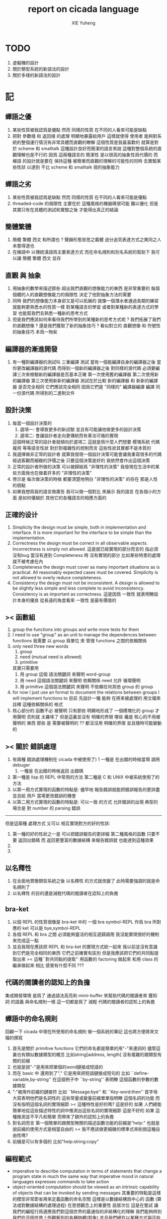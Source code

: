 #+TITLE: report on cicada language
#+AUTHOR: XIE Yuheng
#+EMAIL: xyheme@gmail.com


* TODO
  1. 虛擬機的設計
  2. 關於類型系統的新語法的設計
  3. 關於多棧的新語法的設計
* 記
** 蟬語之優
   1. 某些性質被我認爲是優點
      然而 同樣的性質 在不同的人看來可能是缺點
   2. 把對 參數棧 和 返回棧 的處理 明顯地暴露給用戶
      這樣就使得 使用者 能夠對系統的整個運行情況有非常具體而直觀的瞭解
      這個性質是我最喜歡的
      就算是對於 scheme 和 smalltalk 這種設計良好而簡潔的語言來說
      這種對整個系統的直觀理解也是不行的
      因爲 這兩種語言的 簡潔性 是以很高的抽象性爲代價的
      而 蟬語 的設計就是要在 保持這種 被簡單而直觀的理解的可能性的同時
      去實驗某些性狀 以達到 不比 scheme 和 smalltalk 弱的抽象能力
** 蟬語之劣
   1. 某些性質被我認爲是缺點
      然而 同樣的性質 在不同的人看來可能是優點
   2. threaded-code 的侷限性
      主要在於 這種風格的機器碼很可能 難以優化
      但是其實只有在具體的測試和實驗之後
      才能得出真正的結論
** 簡體繁體
   1. 簡體 繁體 西文 和所謂也 ?
      聲韻形態皆思之載體
      過分追究表達方式之異同之人
      未嘗得道也
   2. 在蟬語中 以傳統漢語爲主要表達方式
      而在命名規則和別名系統的幫助下
      我可以讓 簡體 繁體 西文 並存
** 直觀 與 抽象
   1. 用抽象的數學來描述那些
      超出我們直觀的想像能力的東西
      是非常重要的
      每個個體的人的直觀想像能力的侷限性
      決定了他對抽象方法的需要
   2. 同時
      我們的想像能力本身卻又是可以拓展的
      就像一個潛水者通過長期的練習就能夠更熟悉水的性質一樣
      對某種語言的學習
      或者對某種新的表達方式的學習
      也能幫我們去熟悉一種新的思考方式
   3. 但是我們應該如何來看待我們所學到的某種新的思考方式呢 ?
      我們拓展了我們的直觀想像 ?
      還是我們獲取了新的抽象技巧 ?
      看似對立的 直觀想像 和 符號性的抽象技巧
      本爲一物矣
** 編譯器的漸進開發
   1. 有一種對編譯器的測試叫 三重編譯 測試
      當有一個能編譯自身的編譯器之後
      當你更改編譯器的源代碼
      而得到一個新的編譯器之後
      對同樣的源代碼
      必須要編譯三次來檢驗新的編譯器是否基本正確
      第一次使用舊的編譯器
      第二次使用新的編譯器
      第三次使用新新的編譯器
      測試在於比較 新的編譯器 和 新新的編譯器 是否完全相同
      它們應該完全相同 因爲它們是 "同樣的" 編譯器編譯
      編譯 同一份源代碼 所得到的二進制文件
** 設計決策
   1. 每當一個設計決策的
      1. 選項一:
         會導致更多的新試驗
         並且有可能讓他做更多的設計決策
      2. 選項二:
         會讓設計者走向更傳統而有章法可循的實現
      這個時候正常的設計者就傾向於選項二
      這就是爲什麼人們想要
      模塊系統 代碼複用 等等語言性狀
      對於對複雜性的控制而言 這些性狀其實都不是本質的
   2. 我選擇做非正常的設計者
      就算我發現一個設計決策可能會讓我重寫很多的代碼
      經過客觀而細緻的評價之後
      只要這個決策是好的
      我依然會作出這個決策
   3. 正常的設計者所做的決策 可以被歸結爲 "非理性的決策"
      我發現在生活中的某些方面我也在做着許多的 "非理性的決策"
   4. 啓示是
      每次做決策的時候 都要清楚地明白 "非理性的決策" 的存在
      那是人性的弱點
   5. 如果我想爲我的語言做廣告
      我可以做一個對比 來展示
      我的語言 在各個小的方面
      是如何優越於 其他它的各種語言的相應方面的
** 正確的设计
   1. Simplicity
      the design must be simple,
      both in implementation and interface.
      It is more important for the interface to be simple than the implementation.
   2. Correctness
      the design must be correct in all observable aspects.
      Incorrectness is simply not allowed.
      這是就已經實現的部分而言的
      指必須沒有bug
      當沒有達到 Completeness 時
      沒有實現的部分 比如某些特里的處理 就不被考慮在內
   3. Completeness
      the design must cover as many important situations as is practical.
      All reasonably expected cases must be covered.
      Simplicity is not allowed to overly reduce completeness.
   4. Consistency
      the design must not be inconsistent.
      A design is allowed to be slightly less simple and less complete to avoid inconsistency.
      Consistency is as important as correctness.
      這是因爲 一致性 就表明瞭設計本身的優良
      從長遠的角度看來 一致性 是最有價值的
** >< 函數組
   1. group the functions into groups
      and write more tests for them
   2. I need to use "group" as an unit
      to manage the dependences between functions
      我需要 以 group 爲單位 來 管理 functions 之間的依賴關係
   3. only need three new words
      1) group
      2) need (mutual need is allowed)
      3) primitive
      其實只需要用
      1) 用 group 這個 語法關鍵詞 來聲明 word-group
      2) 用 need 這個語法關鍵詞 來聲明 依賴關係
         need 允許 循環聲明
      3) 用 primitive 這個語法關鍵詞 來聲明 不依賴任何其他 group 的 group
   4. for now
      I just use an format to document the relations between groups
      I will implement functions to
      目前 先設計一種
      能夠 在將來被處理的
      用文檔來註釋 這種依賴關係的 格式
   5. 核心部分的 函數不必 被聲明
      只有那些 明顯地形成了 一個模塊化的 group 才用聲明
      否則就 太羅嗦了
      但是這裏並沒有 明確的界限
      哪些 纔是 核心的不用被聲明的 東西
      那些 是 需要被聲明的 ??
      都沒沒用 明確的界限 並且隨時可能變動的
** >< 關於 錯誤處理
   1. 有兩種 錯誤處理機制在 cicada 中被使用了)
      1 一種是 在出錯的時候當場 調用 debuger
      2) 一種是 在出錯的時候返回 出錯碼
   2. 第一種是 lisp 的 REPL 中常用的方法
      第二種是 C 和 UNIX 中被系統使用了的方法
   3. 以第一用方式實現的函數的特點是:
      儘早地 報告錯誤就能把錯誤報告的更詳盡
      並且給 用戶 當場更改錯誤的機會
   4. 以第二用方式實現的函數的特點是:
      可以一致 的方式 允許錯誤的出現
      典型的 場合是 對 number 的 parsing 錯誤
   ----------------------------------
   但是這兩種 處理方式 又可以 相互實現對方的好的性狀:
   1. 第一種的好的性狀之一是 可以把錯誤報告的更詳細
      第二種風格的函數 只要不要 返回出錯碼
      而 返回更豐富的數據結構 來報告錯誤就 也能達到這種效果
   2.
   3.
** 以名釋性
   1. 在全面地貫徹類型系統之後
      以名釋性 的方式就改變了
      此時需要強調的就是命名規則了
   2. 以名釋性
      的目的還是減輕代碼的閱讀者在認知上的負擔
** bra-ket
   1. 以個 REPL 的性質很像是 bra-ket 中的 一個 bra
      symbol-REPL 作爲 bra
      所對應的 ket 可以是 bye,symbol-REPL
   2. 各個 REPL 和 bra 之間
      必須能夠靈活的相互遞歸調用
      我沒能實現很好的機制來完成這一點
   3. 並且我現在應該把 REPL 和 bra-ket 的實現方式統一起來
      我以前並沒有意識到它們是完全相同的東西
      它們之前確實有區別
      但是我應該把它們的共同點提取出來
      >< 這種``對共同點的提取''
      用函數的 factoring 做起來
      和用 class 的繼承做起來 相比
      感覺有什麼不同 ???
** 代碼的閱讀者的認知上的負擔
   集成開發環境 是爲了 通過語法高亮和 mimi-buffer
   來幫助代碼的閱讀者來 獲知 詞 的語義
   與命名規則一樣 這一切都是爲了
   減輕 代碼的閱讀者的認知上的負擔
** 蟬語中的命名規則
   回顧一下 cicada 中現在所使用的命名規則
   做一個系統的筆記
   這也將方便將來文檔的撰寫
   1. 首先是關於 primitive functions
      它們的命名都是簡單的用"-"來連詞的
      儘管這裏也有類似數據類型的概念
      比如string[address, length]
      沒有複雜的跟類型有關的前綴
   2. 也就是說"-"是用來把單個的word鏈接成短語的
   3. 而在 basic 中
      還用到了","
      它是用來把短語鏈接成短句的
      比如 ``define-variable,by-string''
      在這個例子中 ``by-string'' 表明瞭
      這個函數的參數的數據類型
   4. ":"被用作前綴的鏈接符
      比如 ``Message:bye'' 和 ``Key-word:then''
      首字母大寫表明他們是名詞性的
      這些常量或變量前綴單單指明瞭
      這個名詞的功能
      而沒有指明這個名詞的實現細節
      >< 這種特性是好的嗎?
      這是好的 如果 人們總能簡單地從這些描述特性的詞中推測出這些名詞的實現細節
      這是不好的 如果 這種推測並不平凡和簡單 而帶來了額外的認知上的負擔
   5. 對名詞而言
      第一個簡單的跟類型無關的描述函數功能的前綴是"help:"
      也就是說前綴的使用方式是相當自由的
      >< 我不應該做更細緻的標準式來削弱這種自由性嗎?
   6. 前綴是可以有多個的
      比如"help:string:copy"
** 編程範式
   - imperative
     to describe computation in terms of statements
     that change a program state
     in much the same way that imperative mood in natural languages
     expresses commands to take action
   - object-oriented
     computation should be viewed as an intrinsic capability of objects
     that can be invoked by sending messages
     其重要的特點是這樣的模型非常節省用來定義函數的命名空間
     這樣是以數據結構爲中心的
     函數 (算法或對數據結構的處理過程) 在思想觀念上的重要性 屈居次位
     這是在嘗試
     讓我們的編程行爲適應我們對這個世界的最通俗的非結構化的理解
     我們能夠辨別我們在這個世界上所觀察到的各種物體(對象)
     並且我們總在以某種方式與這些對象交流
     每個對象是一個內蘊的獨立的個體
     並且在我們的觀察過程中
     我們給對象分類
     分類在這裏其實是不重要的
     - 這是因爲分類不是一個系統的方法
       分類的過程可以是相當任意的
       不同的分類者 去分類 同一個對象的集合時
       按照他們的理解方式的不同 他們會作出不同的分類
       看看生物學就知道了
     重要的是每個內蘊的個體
   - functional
     computation should be viewed as functions act on their arguments
     並且這些函數的行爲 要具有數學意義上的函數的某些重要特性
     這是以算法爲中心的
     這是在嘗試
     用我們的數學知識來幫助我們編程
     而數學代表了我們對這個世界的結構化的理解
     我們觀察這個世界
     然後用數學的語言還有數學的方法論總結我們的觀察結果
     如果 說數學的方法論是"純粹客觀的" 太過有爭議
     那麼 說這種方法論相比較與其他的編程範式更加具有客觀性
     是沒有錯的
** 對 OO 的支持必須被放棄
   1. 因爲 所想要實現的 OO 系統中
      參數與方法之間的對應 只有在運行時才能確定
      這對效率來說是個打擊
   2. 因爲 OO 與 對函數的靈活使用是相互衝突的
      在我看來 不同的編程範式 代表了不同的思考方式
      而對多範式的支持 只能帶來混亂
   3. 對於 "作用" 來說這種面向對象的技巧能夠節省命名空間
      但是對於 "函數複合來說" 則不然
      在蟬語中我經常需要把函數複合起來
      以定義新的函數
      如果所有的函數都被保護到類型的內部了
      之後找到相應類型的值的時候才能調用到這個函數
      那麼我就沒法方便的做函數的複合了
   4. 其他的語言中是用參數名和類型推導
      來解決上面這個問題的
   5. 而在蟬語中 我可以通過一個 一致的命名規則來解決這個問題
      但是這樣就把函數的命名規程化了
      在我看來少了很多靈活性和樂趣
   6. 綜上所述
      對 OO 的支持必須被放棄
** smalltalk 中對函數的命名
   1. smalltalk 中函數的命名是非常靈活的
      函數的命名變成了
      對象之間傳遞消息的協議
      這種特性正是爲了解決命名問題
   2. 我把這種特性理解爲
      - 把函數名 分散爲部分
        每部分匹配一個參數
        而約束變元
      - 而在 蟬語 中
        函數命名將被限制與一個詞
        在 蟬語 的 lambda 中
        是約束變元的名字在被用來匹配參數
        在函數作用的時候
        lambda 的約束變元的名稱 可以幫助增加代碼的可讀性
        儘管這些約束變元的名字並不出現在 函數的名字當中
   3. 但是
      在 smalltalk 中
      函數的使用可能並不靈活
      函數不可能被作爲一等公民來對待
   4. 但是
      有代碼塊可用
      並且 也較爲良好的代入語義
      所以 也許與 lambda 等價的東西是存在的
      然而
      就算 代碼塊 的語義能夠用來實現
      與 lambda 等價的東西
      對這些東西的使用也是不方便的
   5. 那麼
      如何說 cicada 中的函數是一等公民呢 ?
      這在於 ><
** >< 語義重載現象
   1. 在蟬語中現在還有一個語義重載現象
      那就是 函數 既可以是 一個詞典中的動詞
      也可以是一個 lambda-term
* 實現
** 記
   1. 我先把所有的設計都寫成文檔
      然後再着手實現
      否則當實現到了後面
      如果發現了某些設計需要更改
      就必須更改很多前面的代碼
   2. 我能這樣做
      只是因爲
      第一個版本已經被實現好了
      我已經知道在實現過程中可能遇到的技術難題是什麼了
** 虛擬機
   1. 這次是我在濫用術語了
      當我考慮是否要使用一個虛擬機還有鏡像文件來實現蟬語的時候
      我才發現這一點
   2. 要知道虛擬機和處理器
      都是指令集編碼的簡單的解釋器
   3. 我之前所說的可擴展的虛擬機
      即 內部解釋器
      於一個虛擬機非常相似
      我應該利用這種相似之處
      而實現一個更符合虛擬機這個屬於傳統意義的虛擬機
   4. 也就是說讓整個詞典可以靜態地存在於一個鏡像文件中
      這類似於設計一個可執行文件格式
   5. 詞典中的每一部分都可能依賴於詞典中的其他部分
      並且可能有相互的依賴
      在把鏡像文件中的詞典中的一部分加載到內存中的時候
      相互的依賴關係需要被處理
** 另一種實現方式
   1. 我可以在這裏辨別出兩種實現方式
      1) 用詞表達的可執行文件
         被蟬語的解釋器加載並解釋
      2) 用八位組碼表達的可執行文件
         被一個單純的 threaded-code 解釋器加載並解釋
   2. 它們的優劣分別分析如下
      |      | 一 | 二 |
      |------+----+----|
      | 層次 | 少 | 多 |
      | 加載 | 慢 | 快 |
      | 大小 | 大 | 小 |
   3. let the dictionary be a loadable linkable executable format
      parts of the dictionary could be linked to be the whole
      runtime changes from "a word interpreter" to
      "a dictionary loader and linker"
      plus "a threaded-code interpreter"
      in the last case, no string input is needed
      while a REPL is still can be provided
   4. 第二種方式最大的好處是
      我可以實驗自己設計指令集
      與指令集的編碼方式
   5. 更大的好處是
      在虛擬機的幫助下
      移植的方便性就達到了最高
   6. 這種 作爲虛擬機的 threaded-code 解釋器 是一定能實現的
      問題是 詞典這個數據結構如何設計
      如果發現這樣的設計在加載的效率上還不如對字串的處理
      那麼就失去意義了
   7. 虛擬機之重要性在於
      我所使用的彙編器中所能實現的宏限制了我對詞典這個數據結構的設計
** 改良
   1. 我需要的性狀是
      在可以把代碼編譯成 bytecode
      以讓虛擬機 加載並解釋
      而這並不影響 REPL 的存在
   2. Exit 應該被編譯器處理爲
      而不應該被解釋器處理
      也就是說 尾調用優化 應該被編譯器來做
      而不應該被解釋器來做
      但是 ITC 阻止了這種編譯時期的優化
      STC 倒是可以
      也就是要區分 call 和 tail-call 兩個指令
      並且把它們寫到函數體內
      函數體內所保存的就直接是可以被執行的指令
      其實在這裏我還是能夠使用 "間接"
      把函數體和函數頭分開
      並且當使用虛擬技術的時候
      我的指令集是可以針對我的目的而優化的
      這樣 literal 和 branch
      就可以被實現爲和 call 還有 tail-call 等同的東西了
      call 這個指令本身就可以有各種 間接的版本
      這才是正確的實現方式
      也就是去用空間來換時間
* 學文記
** 方法
   1. 蒐集古典例句
      查而辨其結構
   2. 語言有一奇妙特性
      在於 它能被用來描述它自身
      正是因爲這一特性
      寫一篇辨析語言結構的文章才成爲可能
   3. 在辨析結構之時
      需謹記 因 語言成於人與人之間的交流
      故 重任交談之場景 反映於語言之結構中
** 界說
   - 詞類 ::
   - 名詞 :: 名詞爲本
   - 動詞 :: 動詞以述名詞之行也
             不可獨解
             解時 需助之以名詞或代詞
   - 形容詞 :: 以形名詞之容也 不可獨解
               但是上面的界說是有問題的
               因爲 數 應該被視爲形容詞
               但是 數 又被當作抽象的名詞來被處理
               並且形容詞所形容之性狀通常都是可以被量化的
               所以 形容詞對名詞之限定 與數之結構息息相關
               並且所謂用來形容動詞的狀詞亦可以被量化
               但是 其實作爲限定詞 它們也有簡單的限定分類之用
               未必階爲狹義的量化
   - 數學結構 :: 動詞是這些性質就時間而言的變化
                 然而要點是
                 語言的語義就 對話場景
                 還有 時 空 二量 而 優化了
                 這種優化可用關於演化的理論來解釋
   - 更細的特點 :: 我其實是在類比數學語言與自然語言
** 判斷
   1. 判斷句
      不用 "是"
      而並兩個名詞短語然後加後綴 "也"
** 句讀 者 語法解析 也
* 句式
  1. 凡 []
     [] 者 曰 []
     [] 者 曰 []
     用以描述大類下的小類
  2. 語法其實就是一個樹狀結構
     需要設計的是如何把這個樹狀表示出來
  3. (名 體*) 動詞也
     (名 體* 詞性) 而 編撰入詞典
     (名 體* 詞性) 也
     (體* 詞性 名) 也
     蓋 體* 詞性 名 者 也
     #+begin_src cicada
     蓋 (* n -- n! *)
     復 一乎 則 已矣
     再 復 1 減 階乘 乘 已矣
     動詞 階乘 者 也
     #+end_src
     "也" 簡單地由 "而 編撰入詞典" 就語法優化而來
     一個字符串 接受到 "編撰入詞典" 這個信息的時候
     會調用一個處理函數
     這個處理函數
     會把字符串語法解析了
     然後把一個詞的定義編撰入詞典
  4. 有限個局部變量
     #+begin_src cicada
     (* 我可不可以把機制設計地更靈活一點
      ,* 而不限於局部變量這一種使用方式
      ,* 這就要求了每個棧必須有自己的名字
      ,* 甲 乙 丙 丁
      ,* 而我所能做的是在每個函數體內臨時重新命名這些棧
      ,* 並同時改變操作這些棧的函數名
      ,* 這樣在使用局部變量的時候 在語法上可能就比較羅嗦
      ,* 要知道 如果要設計靈活的使用方式的話
      ,* 就需要能夠選擇在命名一個新的棧的時候是否初始化它
      ,* 並且這裏對棧的操作也應該相對完整
      ,* 而不像之前那樣 只實現對主棧的操作
      ,* 也就是說這每個棧都是一個數據結構不是嗎 ?
      ,* 對這些數據結構的一致地使用方式 就實現了局部變量這個效果
      ,*
      ,*)

     (* 這裏的局部變量
      ,* 如何與 lambda 中的局部變量相調和呢 ?
      ,* 讓這兩種實現局部變量的方式完全正交就行了
      ,* 這就要求要設計出區別足夠大的語法來使用這兩種語義
      ,*)

     (* 這裏的 "暫時改名" 這個語義很有意思
      ,* 這種改名只有在編譯時期才有效
      ,* 這種編譯時期的處理
      ,* 可以被看成是 編譯時期對 "1 2 +" 的處理一樣
      ,* 也就是說 也就是說我已經有了
      ,* 一致地 讓某些運算在編譯時期被處理的方式
      ,* 但是需要注意的是 這種東西也許應該被以明顯的方式聲明
      ,* 因爲 某些帶有副作用的函數 就算 它們的參數已經在棧中了
      ,* 這些函數還是應該被在運行時作用
      ,* 我給出機制 來幫助用戶明顯地控制這些東西
      ,*)

     (* 也許在這些新的語義被加入之後
      * 我已經不能說蟬語是很簡單的語言了
      *)

     蓋 甲棧 爲 計數棧
        乙棧 爲 長度棧
        丙棧 爲 地址棧
        註 (* [入 地址棧] [入 長度棧] [入 計數棧] --  *)
        已矣

     動詞 <某> 者 也
     #+end_src
* 語法特點總結
  1. 我現在理解爲什麼 lisp 直接使用語法解析樹爲語法了
     這樣就避免了去在語法設計上耽誤時間
     而對 蟬語 而言
     語法的特點 其實並非完全地是 後綴表達式
     全局是後綴的 但是局部可以是任意的
     總結一下對輸入的[函數定義]處理
  2. 以前後標識 定界一個字符串
     這個字符串被入棧之後
     一個[字符串的]處理函數[詞的製造者]會被用來處理它
     儘管 函數體是被允許嵌套的 但是這個函數卻不是遞歸函數
     這個處理函數會以相對線性的方式來語法解析這個函數體
     1) 遇到最一般的詞的時候
        會寫[call word-address]到內存中
     2) 遇到數字會寫[number n]到內存中
     3) 等等
     4) 遇到語法關鍵詞時會調用那些語法關鍵詞來處理
        調用結束之後會再返回主要的循環中
        這個 主要的循環就代表了 "全局之後綴性"
        而對個別語法關鍵詞的調用就代表了 "局部之任意性"
  3. 詞典編撰者作爲一個字符串處理函數
     會一個詞一個詞地遍歷這個字符串
     同時 被寫入的內存區域[詞典]的地址 之指針
     作爲一個隱含的參數被 詞典編撰者所查看
     這在於 當需要的時候
     已經 在對前部字符串做處理時 編入詞典中的東西
     在對后部字符串做處理時 被改寫
     尤其是對數據類型系統的優化需要用到這個性質
  4. 關於類型系統
     我提供 "之" 和 "而" 這兩個可以被以最靈活的方式使用的虛詞作爲關鍵詞
     當 詞典編撰者遇到 "之[或而] <function>" 時
     他會看 當前函數體指針 之前的一個位置 是什麼類型的值
     1) 如果是一個函數調用
        那麼 就 編譯一個動態的消息傳遞式的函數調用
        [<symbol>] [call function-zhi]
     2) 如果是一個值
        就看它的類型
        然後 依據消息 找到登記到這個類型下的函數
        要知道 在新的類型系統被加入之後
        每個函數都包含信息 來表明 這個函數可否在編譯期被作用
        現在就需要用到這些信息
        [需要設計一致的註釋格式來完成這一點]
        來看一看所找到的這個函數能不能在編譯時期被作用
        [注意這裏還要檢查 是否除了主要參數之外 其他的參數都齊備]
        典型的能夠在編譯時期被作用的函數是
        那些對參數棧之外無副作用的[純粹]函數
* 多棧
  1. 所有的棧都能用來傳遞參數
     但主要用主棧來傳遞參數
  2. 主棧能形成僞局部變量語義
     副棧能形成真局部變量語義
  3. 對多棧的處理是由 詞典編撰者 完成的
  4. 直接把對多棧的支持添加到虛擬機中
     以減輕 語法編撰者 的工作負擔
     需要設計一個指令集
     這個指令集需要編碼各個棧
* 數據
** 類型
*** 目的
    1. 使得蟬語能夠更好地處理 數組樣子的數據結構
       並且 對鏈表樣子的數據結構 也將有統一的處理
    2. 一個對象在內存中的存在方式需要被指定
       有可能用到 GC 也可能是在 詞典 中的靜態數據
    3. 消除同時在語言中允許有類型的值和無類型的值時
       產生的語義過載現象
    4. 把處理某種類型的函數都登記於這個類型下面
       以節省命名空間
       並且使得所有的函數都不必檢查其參數
*** 可行性
    1. 只要在語法方面不影響表達的簡潔性
       那麼在運行時多入一個 數據類型標籤 到棧裏也是可以接受的
       "一個量" 佔參數棧中的兩個單元
    2. 不把函數 限制在某個類型內
       否則就將與函數範式相互衝突了
       必須把所有函數都暴露出來
       使得對它們的複合能夠被以簡潔的方式進行
    3. 在定義一個類型的時候
       最好不要初始化
       直接把所有對結構還有函數的定義都分散
       這樣就可以隨時添加處理函數到某個數據類型中去了
*** 類型之間的關係
    1. 一個類型由其數據域和其處理函數來表示
       所以類型之間的關係其實就是具體集合論中集合之間的關係
    2. 有某些算子[即 函數]和關係[即 謂詞]可以用來抽象 "具體集合" 這個數學結構
       比如 "含於" 這個關係
       比如 "上下确界" 這個算子
       但是我直接使用最具體而平凡的方式就可以了
       這些算子和關係可以在之後定義
    3. 在定義個類型的時候
       我提供語法以使你能夠指明其 數據域 和 處理函數
       我提供語法能使你直接聲明
       1) 這個類型的 以這個符號爲名的 處理函數
          和 那個個類型的 以那個符號爲名的 處理函數
          相同
       2) 這個類型的 以這個符號爲名的 數據域
          和 那個個類型的 以那個符號爲名的 數據域
          相同
       這就是我所說的 "具體而平凡的方法"
    4. 這種實現方式要求 函數內部關於接受參數還有形成返回值的部分
       必須對數據類型保持無知狀態
       必須沒有類型檢查 這樣一個函數才能夠被多個類型的數據類型使用
*** 數學結構
    1. 每一個類型[type]代表着一個具體的數學結構
       而在蟬語的基礎部分中
       並不去實現 抽象的 符合某些公理的 數學結構[class]
       這是因爲程序語言中所實現的數學結構
       都是具體的用來做計算的數學結構
       而數學中的抽象的數學結構
       是用來在探查滿足某些公理的數學結構的一般性質的
       除非是在實現一個輔助證明系統之後
       否則生硬地把抽象的數學結構還有範疇論中的概念
       引入程序語言中來 在我看來是不合適的
*** 類型推導
    1. 類型推導變得有趣而有用
       當且僅當 函數是一等公民的時候
       但是在蟬語中 作爲一等公民的函數
       是在實現了鏈表處理之後
       利用鏈表處理來實現的
    2. 也就是說在蟬語的核心部分的基礎上
       可以構建起各種計算系統
       比如 lambda-calculus 和 digrap
*** 初始化
    1. 在定義一個數據類型的時候
       必須指定一個用來初始化一個這個類型的數據的函數
       這個函數可能有參數 比如 對 詞 這個數據類型來說就是如此
       而也可能沒有參數 比如對與 cons 來說就是如此
       這個用來初始化數據的函數
       可以從棧中 cons 的數組中取 內存
       也可以從詞典中取內存 或者從數據段中取 內存
       - 比如編撰一個詞到詞典中的過程就是如此
       這樣就解決了 靜態的動態的問題
       並且 原子性的數字類型的量是在 參數棧中去內存的
    2. 可以發現 從語法的角度看
       對 上面的三種類型的 數據的初始化
       是非常不同的
       1) : kkk 1 2 3 . . . Exit ; define-function
          此時有一個名字被分配給了這個對象
          參數棧 中沒有留下東西
       2) cons
          此時沒有名字
          參數棧 中有地址
       3) 7
          此時沒有名字
          參數棧 中有值
*** 多餘的信息
    1. 儘管於一個帶有類型的量來說
       當它被入棧的時候一個類型標籤已將被入棧了
       但是我還是要求
       如果這個量是非原子性的量
       那麼它的地址下面就一定要有一個域用來儲存類型
*** 對別名的支持
    1. 詞典中的同一個定義
       應該能夠擁有兩個名字 這樣 英文 漢文 異體字 就方便多了
       這樣在詞典這個數據結構中 單向鏈接的鏈表的功能就喪失了
       因爲沒法依據這個鏈表來查找詞了
       這個功能本身我也沒用過
       也許我應該好好設計然後在取實現
       這樣就能有個大局觀
*** 實現
    1. 在開始實現基本的 名詞和動詞之時
       需要很多基礎設施
    2. 類型系統需要用更豐富的數據結構來實現了
       並且在實現它的時候還沒有類型系統
*** 術語
    1. 型[type] 類[class]
       結構[structure] 範疇[category]
       我應該如何使用這些術語呢 ?
    2. 目前我只使用 型[type] 這個術語
       用來表示一個具體的數學結構
** 具體
*** 詞
    #+begin_src cicada
    詞 静
      名 我希望這是被內化的串 即符號
      大小
      性
      詮釋者
      定義

    用來初始化 詞 的函數 會把詞分配到 詞區[詞典]中
    也就是說每個[某些]數據類型會有自己的區
    #+end_src
    1. 初始化
       先看 在舊的 依賴於外部的匯編器 依賴於解釋語義的 實現方式中
       初始化 是如何實現的
       1. 首先在匯編中
          定義之外的部分用一個宏實現
          定義就是簡單地把地詮釋者的地址留在匯編代碼中
          也就是說
          爲了形成一種寫匯編代碼的風格
          詞這個數據的結構被限制了
       2. 在解釋器中
          讀一個串
          把這個串解析成詞
          第一個詞爲 名
          以之後的詞 找對應的詞的詮釋者 以爲定義
       故 初始化之語法 類似於
       夫 <某> 者 <某> 也
       或
       夫 <某> 者 動詞 而 編撰入詞典
       如果 想 保留 也 這個詞 那麼就需要一種語法糖機制
       因爲 否則 就破壞了召喚函數的統一性
       但是這種統一性也許是需要被破壞的
       考慮 cons 就知道了
       名詞 和 動詞 是兩種類型
    2. 處理
       並沒有很多的處理函數
       對這個函數的處理都是散列表和名之間的互動
       可以說 散列表和詞 一同構成了詞典
    3. 統一性
       定義一個數據類型的語法是統一的
       帶有類型標籤的量在參數棧中的存在方式是統一的
       取非原子性的數據的域的方式是統一的 :: <型> 之 <域>
       召喚處理某種類型的函數的方式是統一的 :: <型> 而 <函數>
       統一性僅此而已
    4. 不統一性
       也就是說用來初始化各種數據類型的值的語法是不統一的
       數據類型存在於內存中的方式也是不統一的
    5. 型 類似於 名詞
       夫 詞 <某> 者 名詞 而 編入詞典
       設計何種語法才能把對型的 域 和 處理函數 的描述
       置於型的定義之外 ?
       這是不合理的
       對型的 域 的描述不應該被置於型的定義之外
    6. 所謂的之和而其實是相同的
       之 也是在召喚函數而已
       這樣就獲得了純粹的動態性
       之 <某> 會被編譯成 [某符號] [之]
    7. 某個數據類型的所有的處理函數
       都在類型的定義之外聲明
       其實就是把這些函數登記在這個類型下面
       並且我必須提供語法
       使得用戶能夠方便地把一批函數一起登記
    8. 只要做了下面所述的優化
       那麼以一致的方式來實現對數據域的處理也就可以了
    9. 不去定義標準的初始化一個數據類型的域的方式
       就能夠 保持 使用類型系統時候的靈活性
       好的 factoring 能夠保持 表達方式的精簡
    10. "而 編撰入詞典" 到 "也" 這種對語法的優化
        其實可以以一致的方式系統地使用
    11. 我說 ruby 識別出了一種 使用 lambda 的模式
        並且就這個模式優化了自己的語法
        器關鍵在於把 顯式的參數 變成 隱式的參數
        蟬語的語法必須具有 "可以做類似優化" 這種性質
        蟬語保持平凡的核心語法
        而在蟬語中對語法的優化 是由核心語法所提供的語義來完成的
        也就是我必須設計一種 讓用戶去優化語法的機制
    12. 可以看出在 有類型系統的 函數式範式中
        只要
        調整調用函數的前綴或後綴表達式爲順序爲中綴表達式
        然後在加上把某些 顯式的參數 優化成 隱式的參數
        就形成面向對象了
        而 我想 面向對象 所增加的認知上的負擔是很重的
        所以我放棄對 面向對象 系統的實現
    13. 蟬語所實現的東西 與一般的OO範式所不同的是
        1. 最重要的是沒有提供一致的方式來初始化類型
        2. 法上保持 後綴表達式
    14. 那麼定義一個類型的語法應該是如何的呢?
        我應該提供語法來幫助用戶
        在定義類型之初就指明有那些函數需要登記
        >< 我還希望能夠該處一致的方式在 定義好了一個類型之後
        再在其中登記 一個或多個 函數
        我希望登記 一個或多個 函數 的語法能夠一致
    15. 我甚至還能夠提供 所謂的 Class Variables
        因爲 這種 "把函數登記到類型中" 的解決問題的方式
        是非常靈活的
*** 關於優化
    1. 如果 在把 之 或 而 編譯到動詞的定義當中時
       如果能夠證明 這個函數被調用時 棧頂的數據的類型是固定的
       那麼就能夠把查找的過程在編譯期完成
       從而優化運行期的效率
    2. 最顯然的可以證明的情形是
       當它前面被編譯的是一個原子性的數據的時候
    3. 對於取非原子性數據的域的函數
       這種優化可以更進一步
    4. 可以發現這裏所謂的優化
       就是簡單把某些計算在編譯時期進行而已
       那麼
       如果在編譯時期遇到 1 2 + 這樣的函數體
       是否也要計算出這些結果呢
       答案是肯定的
       如果我總是保證在編譯期能做的計算都在編譯期被算完
       那麼顯然我就能證明
       就從這個角度的優化而言 我的編譯器達到了最優
    5. 但是
       lambda 如何呢 ?
       在 lambda 的函數提中如何呢 ?
       純粹地動態嗎 ?
       沒錯
       其函數體也是可以以類似方式優化的
       因爲我可能要歲 lambda 做手術
       所以 對於實現與否
       我把決策放在以後在做
*** 符號
*** 定義
*** 棧
*** 整數
*** 八位組
*** 字
*** 八位組串
    #+begin_src cicada
    八位組串
      蟬語者說
    ------------
    #+end_src
*** 單鏈
    #+begin_src cicada
    (* bra-ket *)
    { Mark-McGwire Sammy-Sosa Ken-Griffey }

    (* indentation *)
    ======
    - Mark-McGwire
    - Sammy-Sosa
    - Ken-Griffey
    ======
    #+end_src
*** 雙鏈
    #+begin_src cicada
    (* bra-ket *)
    [ Mark-McGwire Sammy-Sosa Ken-Griffey ]

    (* indentation *)
    ======
    * Mark-McGwire
    * Sammy-Sosa
    * Ken-Griffey
    ======
    #+end_src
*** 名鏈
    #+begin_src cicada
    (* bra-ket *)
    ( :hr 65 :avg 0.278 :rbi 147 )

    (* indentation *)
    ======
    :hr 65
    :avg 0.278
    :rbi 147
    ======


    ( :american
        Boston Detroit New-York
      :national
        New-York Chicago Atlanta )

    ======
    :american
      - Boston
      - Detroit
      - New-York
    :national
      - New-York
      - Chicago
      - Atlanta
    ------
    :1 "-" for list element
    :2 "*" for dali element
    :3 ":" for wodi (* wodili element *)
    ======
    #+end_src
* 文字
** 新
   1. 詞典之喻已經沒有了
   2. 漢語之符號不應該以字爲基本單位
      而應該以更小的字之組成部分以基本單位
      這樣異體字之苦惱 還有標準化之無意 就被解決了
   3. 需要的是將造字的理論結構化
      而形成一個相對嚴格的數學理論
   4. 我可以把中文造字之法之簡單無疑之部分提取出來
      想 toki pona 一樣設計一個 類中文的人工語言
      然後再用這個語言去設計程序語言
** 句式
   1. 以 主 謂 賓 爲基礎語順
      施 句式 以變
      1) 使成
         主 謂 賓 成 : 燒燭短 引杯長
         主 謂 成 賓 : 折斷 吹散
      2) 被動
         賓 爲 主 所 謂
         賓 被 主 謂
      3) 把
         主 把 賓 謂
   2. 而蟬語的特點是
      在大多數情況下 動詞後置
      並且似乎沒有主語
      或主語爲隱含的 我
* 計算
** 木答演算 [lambda-calculus]
** 有向圖處理 [digrap]
